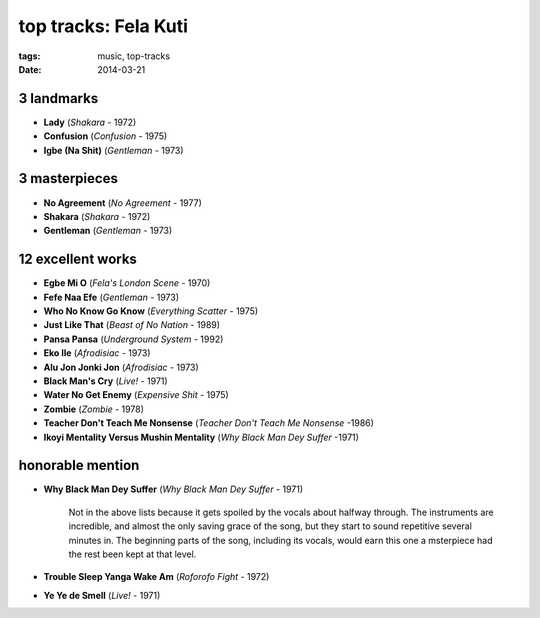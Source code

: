top tracks: Fela Kuti
=====================

:tags: music, top-tracks
:date: 2014-03-21



3 landmarks
-----------

-  **Lady** (*Shakara* - 1972)
-  **Confusion** (*Confusion* - 1975)
-  **Igbe (Na Shit)** (*Gentleman* - 1973)

3 masterpieces
--------------

-  **No Agreement** (*No Agreement* - 1977)
-  **Shakara** (*Shakara* - 1972)
-  **Gentleman** (*Gentleman* - 1973)

12 excellent works
------------------

-  **Egbe Mi O** (*Fela's London Scene* - 1970)
-  **Fefe Naa Efe** (*Gentleman* - 1973)
-  **Who No Know Go Know** (*Everything Scatter* - 1975)
-  **Just Like That** (*Beast of No Nation* - 1989)
-  **Pansa Pansa** (*Underground System* - 1992)
-  **Eko Ile** (*Afrodisiac* - 1973)
-  **Alu Jon Jonki Jon** (*Afrodisiac* - 1973)
-  **Black Man's Cry** (*Live!* - 1971)
-  **Water No Get Enemy** (*Expensive Shit* - 1975)
-  **Zombie** (*Zombie* - 1978)
-  **Teacher Don't Teach Me Nonsense** (*Teacher Don't Teach Me Nonsense*
   -1986)
-  **Ikoyi Mentality Versus Mushin Mentality** (*Why Black Man Dey Suffer*
   -1971)

honorable mention
-----------------

- **Why Black Man Dey Suffer** (*Why Black Man Dey Suffer* - 1971)

    Not in the above lists because it gets spoiled by the vocals about halfway
    through. The instruments are incredible, and almost the only saving
    grace of the song, but they start to sound repetitive several minutes
    in. The beginning parts of the song, including its vocals, would earn
    this one a msterpiece had the rest been kept at that level.

- **Trouble Sleep Yanga Wake Am** (*Roforofo Fight* - 1972)

-  **Ye Ye de Smell** (*Live!* - 1971)

